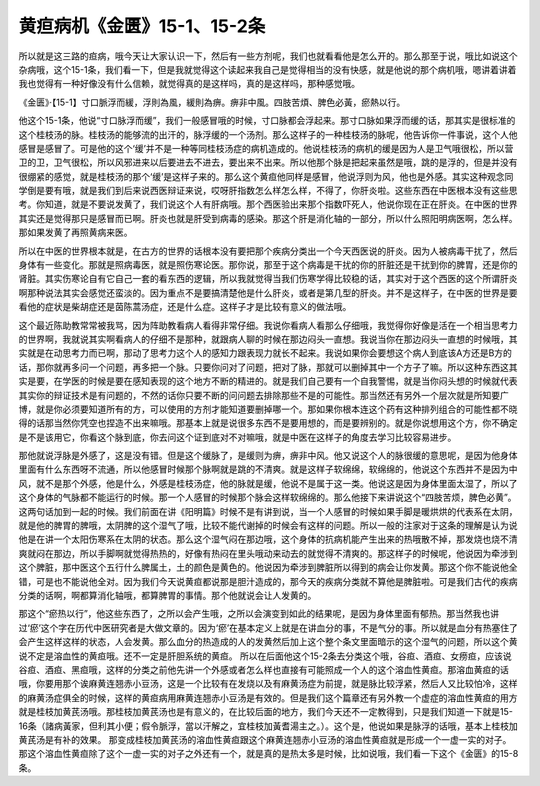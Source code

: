 黄疸病机《金匮》15-1、15-2条
==================================

所以就是这三路的疸病，哦今天让大家认识一下，然后有一些方剂呢，我们也就看看他是怎么开的。那么那至于说，哦比如说这个杂病哦，这个15-1条，我们看一下，但是我就觉得这个读起来我自己是觉得相当的没有快感，就是他说的那个病机哦，嗯讲着讲着我也觉得有一种好像没有什么信赖，就觉得真的是这样吗，真的是这样吗，那种感觉哦。

《金匮》·【15-1】寸口脈浮而緩，浮則為風，緩則為痹。痹非中風。四肢苦煩、脾色必黃，瘀熱以行。

他这个15-1条，他说“寸口脉浮而缓”，我们一般感冒哦的时候，寸口脉都会浮起来。那寸口脉如果浮而缓的话，那其实是很标准的这个桂枝汤的脉。桂枝汤的能够流的出汗的，脉浮缓的一个汤剂。那么这样子的一种桂枝汤的脉呢，他告诉你一件事说，这个人他感冒是感冒了。可是他的这个‘缓’并不是一种等同桂枝汤症的病机造成的。他说桂枝汤的病机的缓是因为人是卫气哦很松，所以营卫的卫，卫气很松，所以风邪进来以后要进去不进去，要出来不出来。所以他那个脉是把起来虽然是哦，跳的是浮的，但是并没有很绷紧的感觉，就是桂枝汤的那个‘缓’是这样子来的。那么这个黄疸他同样是感冒，他说浮则为风，他也是外感。其实这种观念同学倒是要有哦，就是我们到后来说西医辩证来说，哎呀肝指数怎么样怎么样，不得了，你肝炎啦。这些东西在中医根本没有这些思考。你知道，就是不要说发黄了，我们说这个人有肝病哦。那个西医验出来那个指数吓死人，他说你现在正在肝炎。在中医的世界其实还是觉得那只是感冒而已啊。肝炎也就是肝受到病毒的感染。那这个肝是消化轴的一部分，所以什么照阳明病医啊，怎么样。那如果发黄了再照黄病来医。

所以在中医的世界根本就是，在古方的世界的话根本没有要把那个疾病分类出一个今天西医说的肝炎。因为人被病毒干扰了，然后身体有一些变化。那就是照病毒医，就是照伤寒论医。那你说，那至于这个病毒是干扰的你的肝脏还是干扰到你的脾胃，还是你的肾脏。其实伤寒论自有它自己一套的看东西的逻辑，所以我就觉得当我们伤寒学得比较稳的话，其实对于这个西医的这个所谓肝炎啊那种说法其实会感觉还蛮淡的。因为重点不是要搞清楚他是什么肝炎，或者是第几型的肝炎。并不是这样子，在中医的世界是要看他的症状是柴胡症还是茵陈蒿汤症，还是什么症。这样子才是比较有意义的做法哦。

这个最近陈助教常常被我骂，因为阵助教看病人看得非常仔细。我说你看病人看那么仔细哦，我觉得你好像是活在一个相当思考力的世界啊，我就说其实啊看病人的仔细不是那种，就跟病人聊的时候在那边闷头一直想。我说当你在那边闷头一直想的时候哦，其实就是在动思考力而已啊，那动了思考力这个人的感知力跟表现力就长不起来。我说如果你会要想这个病人到底该A方还是B方的话，那你就再多问一个问题，再多把一个脉。只要你问对了问题，把对了脉，那就可以删掉其中一个方子了嘛。所以这种东西这其实是要，在学医的时候是要在感知表现的这个地方不断的精进的。就是我们自己要有一个自我警惕，就是当你闷头想的时候就代表其实你的辩证技术是有问题的，不然的话你只要不断的问问题去排除那些不是的可能性。那当然还有另外一个层次就是所知要广博，就是你必须要知道所有的方，可以使用的方剂才能知道要删掉哪一个。那如果你根本连这个药有这种排列组合的可能性都不晓得的话那当然你凭空也捏造不出来嘛哦。那基本上就是说很多东西不是要用想的，而是要辨别的。就是你说想用这个方，你不确定是不是该用它，你看这个脉到底，你去问这个证到底对不对嘛哦，就是中医在这样子的角度去学习比较容易进步。

那他就说浮脉是外感了，这是没有错。但是这个缓脉了，是缓则为痹，痹非中风。他又说这个人的脉很缓的意思呢，是因为他身体里面有什么东西呀不流通，所以他感冒时候那个脉啊就是跳的不清爽。就是这样子软绵绵，软绵绵的，他说这个东西并不是因为中风，就不是那个外感，他是什么，外感是桂枝汤症，他的脉就是缓，他说不是属于这一类。他说这是因为身体里面太湿了，所以了这个身体的气脉都不能运行的时候。那一个人感冒的时候那个脉会这样软绵绵的。那么他接下来讲说这个“四肢苦烦，脾色必黄”。这两句话加到一起的时候。我们前面在讲《阳明篇》时候不是有讲到说，当一个人感冒的时候如果手脚是暖烘烘的代表系在太阴，就是他的脾胃的脾哦，太阴脾的这个湿气了哦，比较不能代谢掉的时候会有这样的问题。所以一般的注家对于这条的理解是认为说他是在讲一个太阳伤寒系在太阴的状态。那么这个湿气闷在那边哦，这个身体的抗病机能产生出来的热哦散不掉，那发烧也烧不清爽就闷在那边，所以手脚啊就觉得热热的，好像有热闷在里头哦动来动去的就觉得不清爽的。那这样子的时候呢，他说因为牵涉到这个脾脏，那中医这个五行什么脾属土，土的颜色是黄色的。他说因为牵涉到脾脏所以得到的病会让你发黄。那这个你不能说他全错，可是也不能说他全对。因为我们今天说黄疸都说那是胆汁造成的，那今天的疾病分类就不算他是脾脏啦。可是我们古代的疾病分类的话啊，啊都算消化轴哦，都算脾胃的事情。那个他就说会让人发黄的。

那这个“瘀热以行”，他这些东西了，之所以会产生哦，之所以会演变到如此的结果呢，是因为身体里面有郁热。那当然我也讲过‘瘀’这个字在历代中医研究者是大做文章的。因为‘瘀’在基本定义上就是在讲血分的事，不是气分的事。所以就是血分有热塞住了会产生这样这样的状态，人会发黄。那么血分的热造成的人的发黄然后加上这个整个条文里面暗示的这个湿气的问题，所以这个黄说不定是溶血性的黄疸哦。还不一定是肝胆系统的黄疸。
所以在后面他这个15-2条去分类这个哦，谷疸、酒疸、女痨疸，应该说谷疸、酒疸、黑疸哦，这样的分类之前他先讲一个外感或者怎么样也直接有可能照成一个人的这个溶血性黄疸。那溶血黄疸的话哦，你要用那个诶麻黄连翘赤小豆汤，这是一个比较有在发烧以及有麻黄汤症为前提，就是脉比较浮紧，然后人又比较怕冷，这样的麻黄汤症俱全的时候，这样的黄疸病用麻黄连翘赤小豆汤是有效的。但是我们这个篇章还有另外教一个虚症的溶血性黄疸的用方就是桂枝加黄芪汤哦。那桂枝加黄芪汤也是有意义的，在比较后面的地方，我们今天还不一定教得到，只是我们知道一下就是15-16条（諸病黃家，但利其小便；假令脈浮，當以汗解之，宜桂枝加黃耆湯主之。）。这个是，他说如果是脉浮的话哦，基本上桂枝加黄芪汤是有补的效果。
那变成桂枝加黄芪汤的溶血性黄疸跟这个麻黄连翘赤小豆汤的溶血性黄疸就是形成一个一虚一实的对子。那这个溶血性黄疸除了这个一虚一实的对子之外还有一个，就是真的是热太多是时候，比如说哦，我们看一下这个《金匮》的15-8条。
